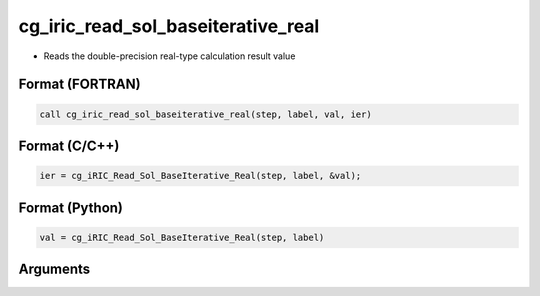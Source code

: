cg_iric_read_sol_baseiterative_real
=====================================

-  Reads the double-precision real-type calculation result value

Format (FORTRAN)
------------------
.. code-block:: fortran

   call cg_iric_read_sol_baseiterative_real(step, label, val, ier)

Format (C/C++)
----------------
.. code-block:: c

   ier = cg_iRIC_Read_Sol_BaseIterative_Real(step, label, &val);

Format (Python)
----------------
.. code-block:: python

   val = cg_iRIC_Read_Sol_BaseIterative_Real(step, label)

Arguments
---------

.. csv-table:: Arguments of cg_iric_read_sol_baseiterative_real
   :file: cg_iric_read_sol_baseiterative_real_args.csv
   :header-rows: 1

